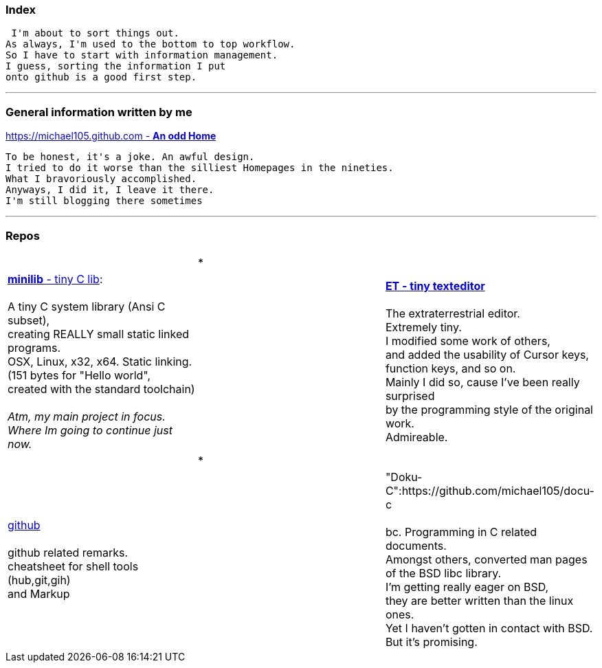 :hardbreaks:

### Index


 I'm about to sort things out.
As always, I'm used to the bottom to top workflow.
So I have to start with information management.
I guess, sorting the information I put 
onto github is a good first step.

***

### General information written by me

https://michael105.github.io[https://michael105.github.com - *An odd Home*]
 
 To be honest, it's a joke. An awful design.
	I tried to do it worse than the silliest Homepages in the nineties.
	What I bravoriously accomplished.
	Anyways, I did it, I leave it there.
	I'm still blogging there sometimes

***

### Repos




[cols="1,1,1"]
|=====
|| * |
| https://github.com/michael105/minilib[*minilib* - tiny C lib]:

 A tiny C system library (Ansi C subset), 
creating REALLY small static linked programs.     
OSX, Linux, x32, x64. Static linking. 
(151 bytes for "Hello world", 
created with the standard toolchain) 
__
 Atm, my main project in focus.
 Where Im going to continue just now.
__
|    | https://github.com/michael105/et[*ET - tiny texteditor*]

The extraterrestrial editor.
Extremely tiny. 
I modified some work of others,
and added the usability of Cursor keys, 
function keys, and so on.
Mainly I did so, cause I've been really surprised
by the programming style of the original work.
Admireable.
|
|*|
| https://github.com/michael105/github[github]

github related remarks.
cheatsheet for shell tools (hub,git,gih) 
and Markup
|   |

"Doku-C":https://github.com/michael105/docu-c

bc. Programming in C related documents.
Amongst others, converted man pages of the BSD libc library.
I'm getting really eager on BSD, 
they are better written than the linux ones.
Yet I haven't gotten in contact with BSD.
But it's promising.
|===

"tools":https://github.com/michael105/tools

bc. Assorted tools I've written

"Readkey":https://github.com/michael105/readkey

bc. Tiny tool for the terminal. 
12k statically linked. 
Wait for a key to be hit, with optional timeout. 
Prints the modifiers, cursor and function keys. 

"weblinks":https://github.com/michael105/weblinks

bc. Trying to collect my bookmarks there.
Not many there atm.
	

"home":https://github.com/michael105/home

bc. Just a home skeleton, I'm used to in unix like environments
